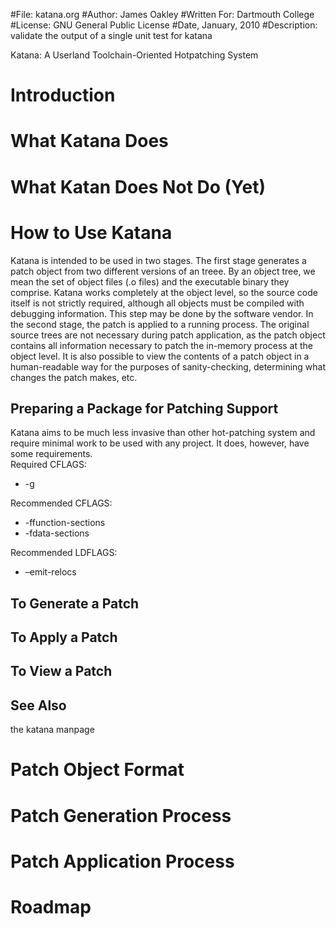 #File: katana.org
#Author: James Oakley
#Written For: Dartmouth College
#License: GNU General Public License
#Date, January, 2010
#Description: validate the output of a single unit test for katana

       Katana: A Userland Toolchain-Oriented Hotpatching System

* Introduction
  
* What Katana Does
* What Katan Does Not Do (Yet)
* How to Use Katana
  Katana is intended to be used in two stages. The first stage
  generates a patch object from two different versions of an
  treee. By an object tree, we mean the set of object files (.o files)
  and the executable binary they comprise. Katana works completely at
  the object level, so the source code itself is not strictly
  required, although all objects must be compiled with debugging
  information. This step may be done by the software vendor. In the
  second stage, the patch is applied to a running process. The
  original source trees are not necessary during patch application, as
  the patch object contains all information necessary to patch the
  in-memory process at the object level. It is also possible to view
  the contents of a patch object in a human-readable way for the
  purposes of sanity-checking, determining what changes the patch
  makes, etc.
** Preparing a Package for Patching Support
   Katana aims to be much less invasive than other hot-patching system
   and require minimal work to be used with any project. It does,
   however, have some requirements.\\
   Required CFLAGS:
   + -g

   Recommended CFLAGS:
   + -ffunction-sections
   + -fdata-sections
     
   Recommended LDFLAGS:
   + --emit-relocs

** To Generate a Patch 
** To Apply a Patch
** To View a Patch
** See Also 
   the katana manpage
* Patch Object Format
* Patch Generation Process
* Patch Application Process
* Roadmap
